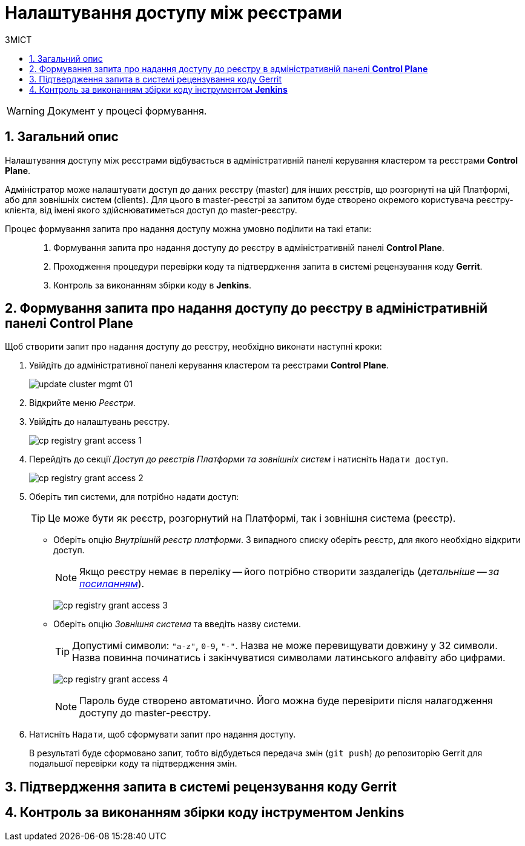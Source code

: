 = Налаштування доступу між реєстрами
:toc:
:toclevels: 5
:toc-title: ЗМІСТ
:sectnums:
:sectnumlevels: 5
:sectanchors:

WARNING: Документ у процесі формування.

== Загальний опис

Налаштування доступу між реєстрами відбувається в адміністративній панелі керування кластером та реєстрами *Control Plane*.

Адміністратор може налаштувати доступ до даних реєстру (master) для інших реєстрів, що розгорнуті на цій Платформі, або для зовнішніх систем (clients). Для цього в master-реєстрі за запитом буде створено окремого користувача реєстру-клієнта, від імені якого здійснюватиметься доступ до master-реєстру.

Процес формування запита про надання доступу можна умовно поділити на такі етапи: ::

. Формування запита про надання доступу до реєстру в адміністративній панелі *Control Plane*.

. Проходження процедури перевірки коду та підтвердження запита в системі рецензування коду *Gerrit*.

. Контроль за виконанням збірки коду в *Jenkins*.

== Формування запита про надання доступу до реєстру в адміністративній панелі *Control Plane*

Щоб створити запит про надання доступу до реєстру, необхідно виконати наступні кроки:

. Увійдіть до адміністративної панелі керування кластером та реєстрами *Control Plane*.
+
image:infrastructure/cluster-mgmt/update-cluster-mgmt-01.png[]

. Відкрийте меню _Реєстри_.
. Увійдіть до налаштувань реєстру.
+
image:registry-management/registry-grant-access/cp-registry-grant-access-1.png[]
. Перейдіть до секції _Доступ до реєстрів Платформи та зовнішніх систем_ і натисніть `Надати доступ`.
+
image:registry-management/registry-grant-access/cp-registry-grant-access-2.png[]

. Оберіть тип системи, для потрібно надати доступ:
+
TIP: Це може бути як реєстр, розгорнутий на Платформі, так і зовнішня система (реєстр).
+
* Оберіть опцію _Внутрішній реєстр платформи_. З випадного списку оберіть реєстр, для якого необхідно відкрити доступ.
+
NOTE: Якщо реєстру немає в переліку -- його потрібно створити заздалегідь (_детальніше -- за xref:registry-management/control-plane-create-registry.adoc[посиланням]_).
+
image:registry-management/registry-grant-access/cp-registry-grant-access-3.png[]

* Оберіть опцію _Зовнішня система_ та введіть назву системи.
+
TIP: Допустимі символи: `"a-z"`, `0-9`, `"-"`. Назва не може перевищувати довжину у 32 символи. Назва повинна починатись і закінчуватися символами латинського алфавіту або цифрами.
+
image:registry-management/registry-grant-access/cp-registry-grant-access-4.png[]
+
NOTE: Пароль буде створено автоматично. Його можна буде перевірити після налагодження доступу до master-реєстру.

. Натисніть `Надати`, щоб сформувати запит про надання доступу.
+
В результаті буде сформовано запит, тобто відбудеться передача змін (`git push`) до репозиторію Gerrit для подальшої перевірки коду та підтвердження змін.

== Підтвердження запита в системі рецензування коду Gerrit

== Контроль за виконанням збірки коду інструментом *Jenkins*


